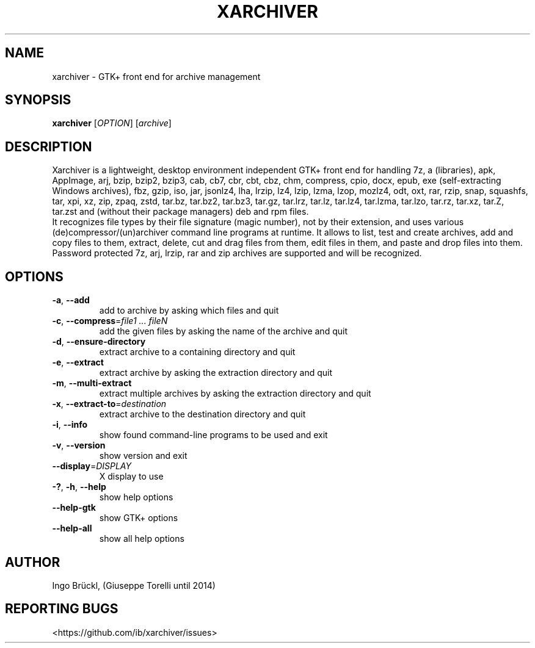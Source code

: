 .TH XARCHIVER "1" "January 2025" "xarchiver" "User Commands"
.SH NAME
xarchiver \- GTK+ front end for archive management
.SH SYNOPSIS
.B xarchiver
[\fIOPTION\fR] [\fIarchive\fR]
.SH DESCRIPTION
Xarchiver is a lightweight, desktop environment independent GTK+ front end for
handling 7z, a (libraries), apk, AppImage, arj, bzip, bzip2, bzip3, cab, cb7,
cbr, cbt, cbz, chm, compress, cpio, docx, epub, exe (self-extracting Windows
archives), fbz, gzip, iso, jar, jsonlz4, lha, lrzip, lz4, lzip, lzma, lzop,
mozlz4, odt, oxt, rar, rzip, snap, squashfs, tar, xpi, xz, zip, zpaq, zstd,
tar.bz, tar.bz2, tar.bz3, tar.gz, tar.lrz, tar.lz, tar.lz4, tar.lzma, tar.lzo,
tar.rz, tar.xz, tar.Z, tar.zst and (without their package managers) deb and
rpm files.
.br
It recognizes file types by their file signature (magic number), not by
their extension, and uses various (de)compressor/(un)archiver command
line programs at runtime. It allows to list, test and create archives, add
and copy files to them, extract, delete, cut and drag files from them, edit
files in them, and paste and drop files into them. Password protected 7z,
arj, lrzip, rar and zip archives are supported and will be recognized.
.SH OPTIONS
.TP
\fB\-a\fR, \fB\-\-add\fR
add to archive by asking which files and quit
.TP
\fB\-c\fR, \fB\-\-compress\fR=\fIfile1 ... fileN\fR
add the given files by asking the name of the archive and quit
.TP
\fB\-d\fR, \fB\-\-ensure-directory\fR
extract archive to a containing directory and quit
.TP
\fB\-e\fR, \fB\-\-extract\fR
extract archive by asking the extraction directory and quit
.TP
\fB\-m\fR, \fB\-\-multi\-extract\fR
extract multiple archives by asking the extraction directory and quit
.TP
\fB\-x\fR, \fB\-\-extract\-to\fR=\fIdestination\fR
extract archive to the destination directory and quit

.TP
\fB\-i\fR, \fB\-\-info\fR
show found command-line programs to be used and exit
.TP
\fB\-v\fR, \fB\-\-version\fR
show version and exit
.TP
\fB\-\-display\fR=\fIDISPLAY\fR
X display to use

.TP
\fB\-?\fR, \fB\-h\fR, \fB\-\-help\fR
show help options
.TP
\fB\-\-help\-gtk\fR
show GTK+ options
.TP
\fB\-\-help\-all\fR
show all help options
.SH AUTHOR
Ingo Br\[:u]ckl, (Giuseppe Torelli until 2014)
.SH REPORTING BUGS
<https://github.com/ib/xarchiver/issues>
